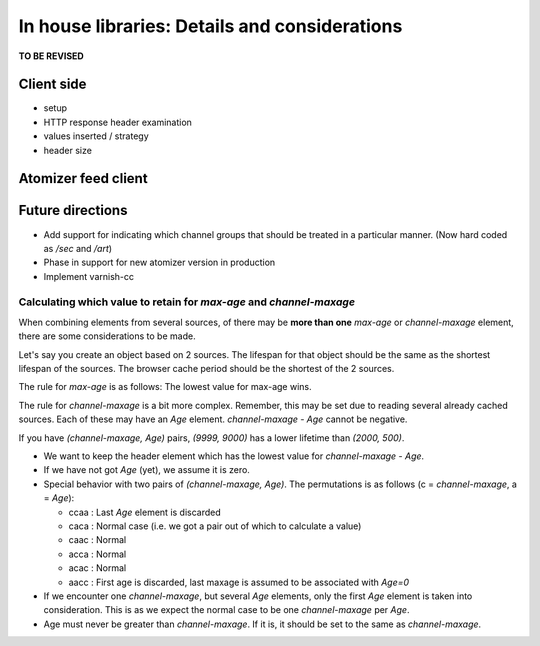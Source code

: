 ==============================================
In house libraries: Details and considerations
==============================================

**TO BE REVISED**

Client side
^^^^^^^^^^^

* setup
* HTTP response header examination
* values inserted / strategy
* header size


Atomizer feed client
^^^^^^^^^^^^^^^^^^^^


Future directions
^^^^^^^^^^^^^^^^^
* Add support for indicating which channel groups that should be treated in
  a particular manner. (Now hard coded as */sec* and */art*)
* Phase in support for new atomizer version in production
* Implement varnish-cc

Calculating which value to retain for *max-age* and *channel-maxage*
====================================================================

When combining elements from several sources, of there may be **more than
one** *max-age* or *channel-maxage* element, there are some considerations
to be made.

Let's say you create an object based on 2 sources. The lifespan for that
object should be the same as the shortest lifespan of the sources. The
browser cache period should be the shortest of the 2 sources.

The rule for *max-age* is as follows: The lowest value for max-age wins.

The rule for *channel-maxage* is a bit more complex. Remember, this may be set
due to reading several already cached sources. Each of these may have an *Age*
element. *channel-maxage - Age* cannot be negative.

If you have *(channel-maxage, Age)* pairs, *(9999, 9000)* has a lower lifetime
than *(2000, 500)*.

* We want to keep the header element which has the lowest value
  for *channel-maxage - Age*.

* If we have not got *Age* (yet), we assume it is zero.

* Special behavior with two pairs of *(channel-maxage, Age)*. The permutations is
  as follows (c = *channel-maxage*, a = *Age*):

  - ccaa : Last *Age* element is discarded
  - caca : Normal case (i.e. we got a pair out of which to calculate a value)
  - caac : Normal
  - acca : Normal
  - acac : Normal
  - aacc : First age is discarded, last maxage is assumed to be associated
    with *Age=0*

* If we encounter one *channel-maxage*, but several *Age* elements, only the first
  *Age* element is taken into consideration. This is as we expect the normal case to be
  one *channel-maxage* per *Age*.

* Age must never be greater than *channel-maxage*. If it is, it should be set to the same as
  *channel-maxage*.
